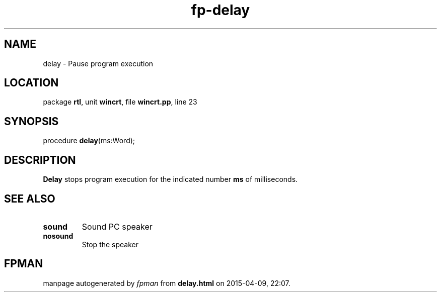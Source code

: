 .\" file autogenerated by fpman
.TH "fp-delay" 3 "2014-03-14" "fpman" "Free Pascal Programmer's Manual"
.SH NAME
delay - Pause program execution
.SH LOCATION
package \fBrtl\fR, unit \fBwincrt\fR, file \fBwincrt.pp\fR, line 23
.SH SYNOPSIS
procedure \fBdelay\fR(ms:Word);
.SH DESCRIPTION
\fBDelay\fR stops program execution for the indicated number \fBms\fR of milliseconds.


.SH SEE ALSO
.TP
.B sound
Sound PC speaker
.TP
.B nosound
Stop the speaker

.SH FPMAN
manpage autogenerated by \fIfpman\fR from \fBdelay.html\fR on 2015-04-09, 22:07.

